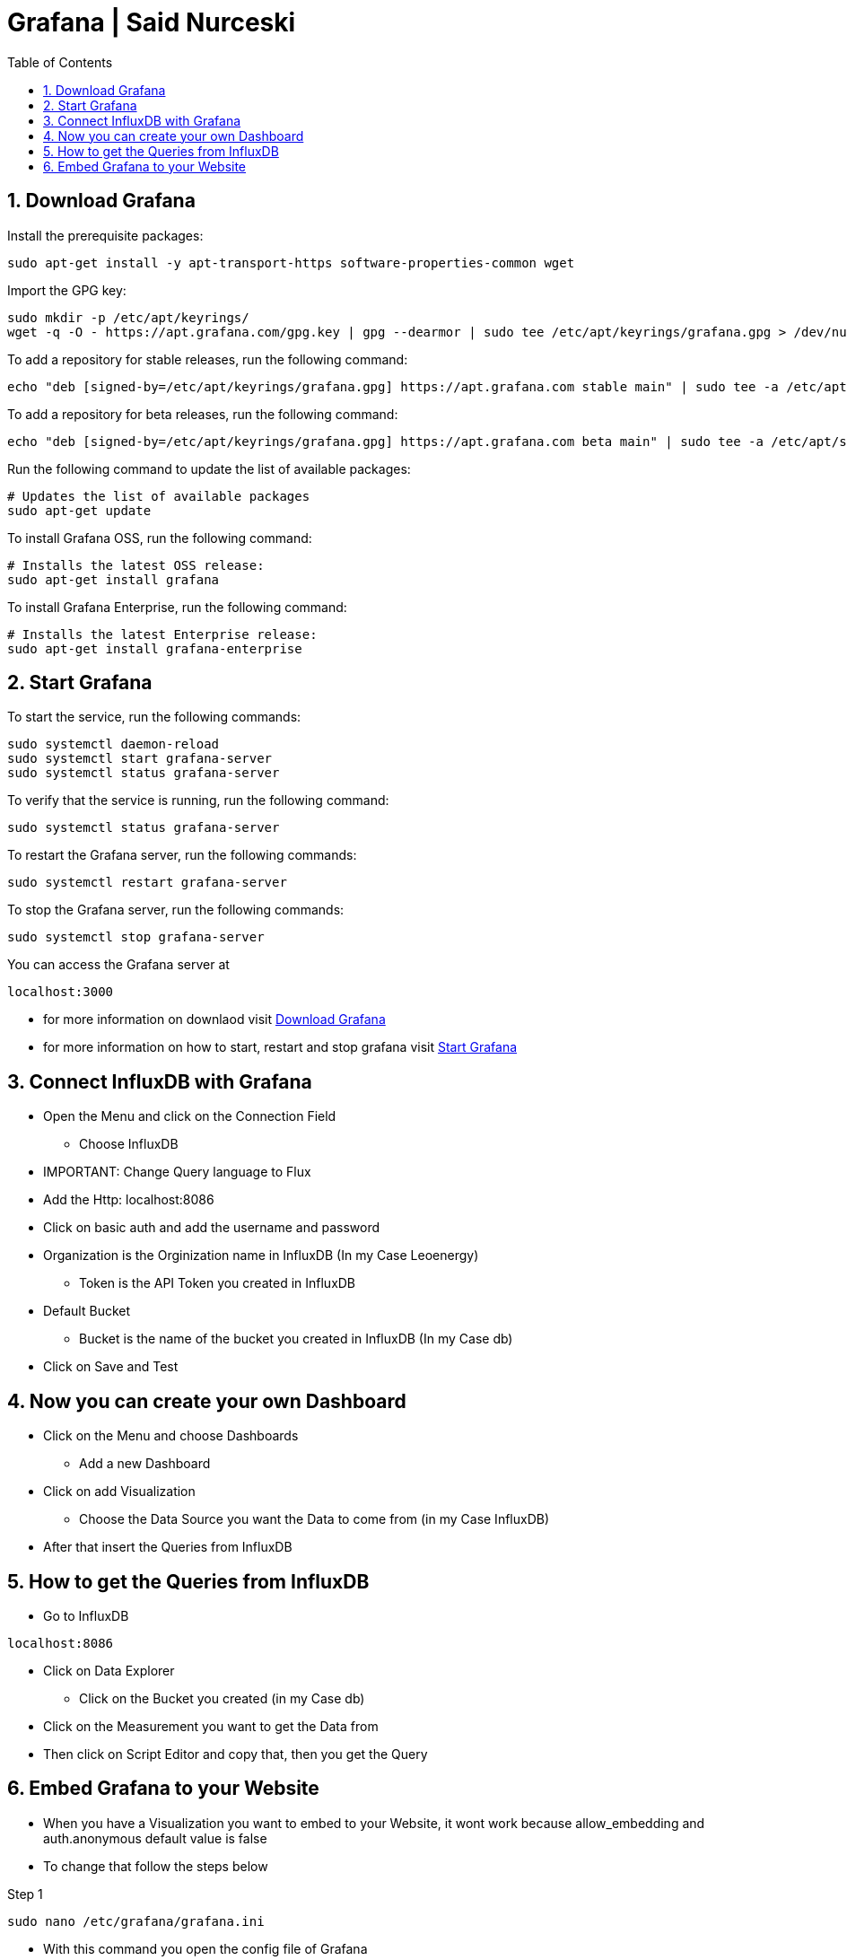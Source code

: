 :toc:
:sectnums:

= Grafana | Said Nurceski

== Download Grafana
.Install the prerequisite packages:
----
sudo apt-get install -y apt-transport-https software-properties-common wget
----

.Import the GPG key:
----
sudo mkdir -p /etc/apt/keyrings/
wget -q -O - https://apt.grafana.com/gpg.key | gpg --dearmor | sudo tee /etc/apt/keyrings/grafana.gpg > /dev/null
----

.To add a repository for stable releases, run the following command:
----
echo "deb [signed-by=/etc/apt/keyrings/grafana.gpg] https://apt.grafana.com stable main" | sudo tee -a /etc/apt/sources.list.d/grafana.list
----

.To add a repository for beta releases, run the following command:
----
echo "deb [signed-by=/etc/apt/keyrings/grafana.gpg] https://apt.grafana.com beta main" | sudo tee -a /etc/apt/sources.list.d/grafana.list
----

.Run the following command to update the list of available packages:
----
# Updates the list of available packages
sudo apt-get update
----

.To install Grafana OSS, run the following command:
----
# Installs the latest OSS release:
sudo apt-get install grafana
----

.To install Grafana Enterprise, run the following command:
----
# Installs the latest Enterprise release:
sudo apt-get install grafana-enterprise
----

== Start Grafana

.To start the service, run the following commands:
----
sudo systemctl daemon-reload
sudo systemctl start grafana-server
sudo systemctl status grafana-server
----

.To verify that the service is running, run the following command:
----
sudo systemctl status grafana-server
----

.To restart the Grafana server, run the following commands:
----
sudo systemctl restart grafana-server
----

.To stop the Grafana server, run the following commands:
----
sudo systemctl stop grafana-server
----

.You can access the Grafana server at
----
localhost:3000
----

* for more information on downlaod visit https://grafana.com/docs/grafana/latest/setup-grafana/installation/debian/[Download Grafana]
* for more information on how to start, restart and stop grafana visit https://grafana.com/docs/grafana/latest/setup-grafana/start-restart-grafana/[Start Grafana]

== Connect InfluxDB with Grafana

* Open the Menu and click on the Connection Field
** Choose InfluxDB
* IMPORTANT: Change Query language to Flux
* Add the Http: localhost:8086
* Click on basic auth and add the username and password
* Organization is the Orginization name in InfluxDB (In my Case Leoenergy)
** Token is the API Token you created in InfluxDB
* Default Bucket
** Bucket is the name of the bucket you created in InfluxDB (In my Case db)
* Click on Save and Test

== Now you can create your own Dashboard
* Click on the Menu and choose Dashboards
** Add a new Dashboard
* Click on add Visualization
** Choose the Data Source you want the Data to come from (in my Case InfluxDB)
* After that insert the Queries from InfluxDB

== How to get the Queries from InfluxDB
* Go to InfluxDB
----
localhost:8086
----

* Click on Data Explorer
** Click on the Bucket you created (in my Case db)
* Click on the Measurement you want to get the Data from
* Then click on Script Editor and copy that, then you get the Query

== Embed Grafana to your Website
* When you have a Visualization you want to embed to your Website, it wont work because allow_embedding and auth.anonymous default value is false
* To change that follow the steps below

.Step 1
----
sudo nano /etc/grafana/grafana.ini
----

* With this command you open the config file of Grafana

.Step 2
* Press CTRL + W and search for allow_embedding
** It should look like this
----
;allow_embedding = false
----

* Now change the value to true and delete the Semicolon
** It should look like this
----
allow_embedding = true
----

* Now press CTRL + W and search for Anonymous Auth
** It should look like this
----
#################################### Anonymous Auth ######################
[auth.anonymous]
# enable anonymous access
;enabled = false
----

* Now change the value to true and delete the Semicolon
** It should look like this
----
#################################### Anonymous Auth ######################
[auth.anonymous]
# enable anonymous access
enabled = true
----

* Now Save the Changes
** Press CTRL + X

* Now Restart Grafana
----
sudo systemctl restart grafana-server
----

* After that you can go to the settings and see if it worked and if the values are set to true
* If Thats the case now you can embed your Visualization to your Website
* Click on the Visualization you want to embed
** Click on the Share Button
* Now you can copy the Link and embed it to your Website
** It looks like this:
----
<iframe src="http://localhost:3000/d-solo/c8a2676e-4366-4718-be8c-bb3b11f26395/new-dashboard?orgId=1&from=1698793200000&to=1700953199000&panelId=4" width="450" height="200" frameborder="0"></iframe>
----
